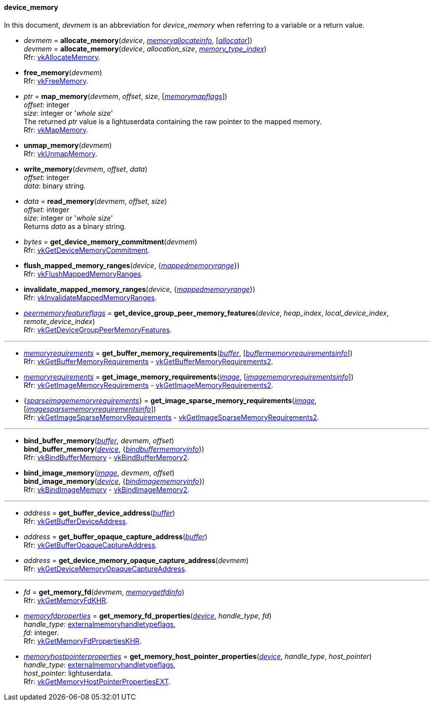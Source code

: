
[[device_memory]]
==== device_memory

In this document, _devmem_ is an abbreviation for _device_memory_ when referring to a variable
or a return value.

[[allocate_memory]]
* _devmem_ = *allocate_memory*(_device_, <<memoryallocateinfo, _memoryallocateinfo_>>, [<<allocators, _allocator_>>]) +
_devmem_ = *allocate_memory*(_device_, _allocation_size_, <<index, _memory_type_index_>>) +
[small]#Rfr: https://www.khronos.org/registry/vulkan/specs/1.2-extensions/man/html/vkAllocateMemory.html[vkAllocateMemory].#

[[free_memory]]
* *free_memory*(_devmem_) +
[small]#Rfr: https://www.khronos.org/registry/vulkan/specs/1.2-extensions/man/html/vkFreeMemory.html[vkFreeMemory].#

[[map_memory]]
* _ptr_ = *map_memory*(_devmem_, _offset_, _size_, [<<memorymapflags, _memorymapflags_>>]) +
[small]#_offset_: integer +
_size_: integer or '_whole size_' +
The returned _ptr_ value is a lightuserdata containing the raw pointer to the mapped memory. +
Rfr: https://www.khronos.org/registry/vulkan/specs/1.2-extensions/man/html/vkMapMemory.html[vkMapMemory].#

[[unmap_memory]]
* *unmap_memory*(_devmem_) +
[small]#Rfr: https://www.khronos.org/registry/vulkan/specs/1.2-extensions/man/html/vkUnmapMemory.html[vkUnmapMemory].#

[[write_memory]]
* *write_memory*(_devmem_, _offset_, _data_) +
[small]#_offset_: integer +
_data_: binary string.#

[[read_memory]]
* _data_ = *read_memory*(_devmem_, _offset_, _size_) +
[small]#_offset_: integer +
_size_: integer or '_whole size_' +
Returns _data_ as a binary string.#

[[get_device_memory_commitment]]
* _bytes_ = *get_device_memory_commitment*(_devmem_) +
[small]#Rfr: https://www.khronos.org/registry/vulkan/specs/1.2-extensions/man/html/vkGetDeviceMemoryCommitment.html[vkGetDeviceMemoryCommitment].#

[[flush_mapped_memory_ranges]]
* *flush_mapped_memory_ranges*(_device_, {<<mappedmemoryrange, _mappedmemoryrange_>>}) +
[small]#Rfr: https://www.khronos.org/registry/vulkan/specs/1.2-extensions/man/html/vkFlushMappedMemoryRanges.html[vkFlushMappedMemoryRanges].#

[[invalidate_mapped_memory_ranges]]
* *invalidate_mapped_memory_ranges*(_device_, {<<mappedmemoryrange, _mappedmemoryrange_>>}) +
[small]#Rfr: https://www.khronos.org/registry/vulkan/specs/1.2-extensions/man/html/vkInvalidateMappedMemoryRanges.html[vkInvalidateMappedMemoryRanges].#

[[get_device_group_peer_memory_features]]
* <<peermemoryfeatureflags, _peermemoryfeatureflags_>> = *get_device_group_peer_memory_features*(_device_, _heap_index_, _local_device_index_, _remote_device_index_) +
[small]#Rfr: https://www.khronos.org/registry/vulkan/specs/1.2-extensions/man/html/vkGetDeviceGroupPeerMemoryFeatures.html[vkGetDeviceGroupPeerMemoryFeatures].#

'''

[[get_buffer_memory_requirements]]
* <<memoryrequirements, _memoryrequirements_>> = *get_buffer_memory_requirements*(<<buffer, _buffer_>>, [<<buffermemoryrequirementsinfo, _buffermemoryrequirementsinfo_>>]) +
[small]#Rfr: https://www.khronos.org/registry/vulkan/specs/1.2-extensions/man/html/vkGetBufferMemoryRequirements.html[vkGetBufferMemoryRequirements] -
https://www.khronos.org/registry/vulkan/specs/1.2-extensions/man/html/vkGetBufferMemoryRequirements2.html[vkGetBufferMemoryRequirements2].#

[[get_image_memory_requirements]]
* <<memoryrequirements, _memoryrequirements_>> = *get_image_memory_requirements*(<<image, _image_>>, [<<imagememoryrequirementsinfo, _imagememoryrequirementsinfo_>>]) +
[small]#Rfr: https://www.khronos.org/registry/vulkan/specs/1.2-extensions/man/html/vkGetImageMemoryRequirements.html[vkGetImageMemoryRequirements] -
https://www.khronos.org/registry/vulkan/specs/1.2-extensions/man/html/vkGetImageMemoryRequirements2.html[vkGetImageMemoryRequirements2].#

[[get_image_sparse_memory_requirements]]
* {<<sparseimagememoryrequirements, _sparseimagememoryrequirements_>>} = *get_image_sparse_memory_requirements*(<<image, _image_>>, [<<imagesparsememoryrequirementsinfo, _imagesparsememoryrequirementsinfo_>>]) +
[small]#Rfr: https://www.khronos.org/registry/vulkan/specs/1.2-extensions/man/html/vkGetImageSparseMemoryRequirements.html[vkGetImageSparseMemoryRequirements] -
https://www.khronos.org/registry/vulkan/specs/1.2-extensions/man/html/vkGetImageSparseMemoryRequirements2.html[vkGetImageSparseMemoryRequirements2].#

'''

[[bind_buffer_memory]]
* *bind_buffer_memory*(<<buffer, _buffer_>>, _devmem_, _offset_) +
*bind_buffer_memory*(<<device, _device_>>, {<<bindbuffermemoryinfo, _bindbuffermemoryinfo_>>}) +
[small]#Rfr: https://www.khronos.org/registry/vulkan/specs/1.2-extensions/man/html/vkBindBufferMemory.html[vkBindBufferMemory] -
https://www.khronos.org/registry/vulkan/specs/1.2-extensions/man/html/vkBindBufferMemory2.html[vkBindBufferMemory2].#

[[bind_image_memory]]
* *bind_image_memory*(<<image, _image_>>, _devmem_, _offset_) +
*bind_image_memory*(<<device, _device_>>, {<<bindimagememoryinfo, _bindimagememoryinfo_>>}) +
[small]#Rfr: https://www.khronos.org/registry/vulkan/specs/1.2-extensions/man/html/vkBindImageMemory.html[vkBindImageMemory] -
https://www.khronos.org/registry/vulkan/specs/1.2-extensions/man/html/vkBindImageMemory2.html[vkBindImageMemory2].#

'''

[[get_buffer_device_address]]
* _address_ = *get_buffer_device_address*(<<buffer, _buffer_>>) +
[small]#Rfr: https://www.khronos.org/registry/vulkan/specs/1.2-extensions/man/html/vkGetBufferDeviceAddress.html[vkGetBufferDeviceAddress].#

[[get_buffer_opaque_capture_address]]
* _address_ = *get_buffer_opaque_capture_address*(<<buffer, _buffer_>>) +
[small]#Rfr: https://www.khronos.org/registry/vulkan/specs/1.2-extensions/man/html/vkGetBufferOpaqueCaptureAddress.html[vkGetBufferOpaqueCaptureAddress].#

[[get_device_memory_opaque_capture_address]]
* _address_ = *get_device_memory_opaque_capture_address*(_devmem_) +
[small]#Rfr: https://www.khronos.org/registry/vulkan/specs/1.2-extensions/man/html/vkGetDeviceMemoryOpaqueCaptureAddress.html[vkGetDeviceMemoryOpaqueCaptureAddress].#

'''

[[get_memory_fd]]
* _fd_ = *get_memory_fd*(_devmem_, <<memorygetfdinfo, _memorygetfdinfo_>>) +
[small]#Rfr: https://www.khronos.org/registry/vulkan/specs/1.2-extensions/man/html/vkGetMemoryFdKHR.html[vkGetMemoryFdKHR].#

[[get_memory_fd_properties]]
* <<memoryfdproperties, _memoryfdproperties_>> = *get_memory_fd_properties*(<<device, _device_>>, _handle_type_, _fd_) +
[small]#_handle_type_: <<externalmemoryhandletypeflags, externalmemoryhandletypeflags>>, +
_fd_: integer. +
Rfr: https://www.khronos.org/registry/vulkan/specs/1.2-extensions/man/html/vkGetMemoryFdPropertiesKHR.html[vkGetMemoryFdPropertiesKHR].#

[[get_memory_host_pointer_properties]]
* <<memoryhostpointerproperties, _memoryhostpointerproperties_>> = *get_memory_host_pointer_properties*(<<device, _device_>>, _handle_type_, _host_pointer_) +
[small]#_handle_type_: <<externalmemoryhandletypeflags, externalmemoryhandletypeflags>>, +
_host_pointer_: lightuserdata. +
Rfr: https://www.khronos.org/registry/vulkan/specs/1.2-extensions/man/html/vkGetMemoryHostPointerPropertiesEXT.html[vkGetMemoryHostPointerPropertiesEXT].#

